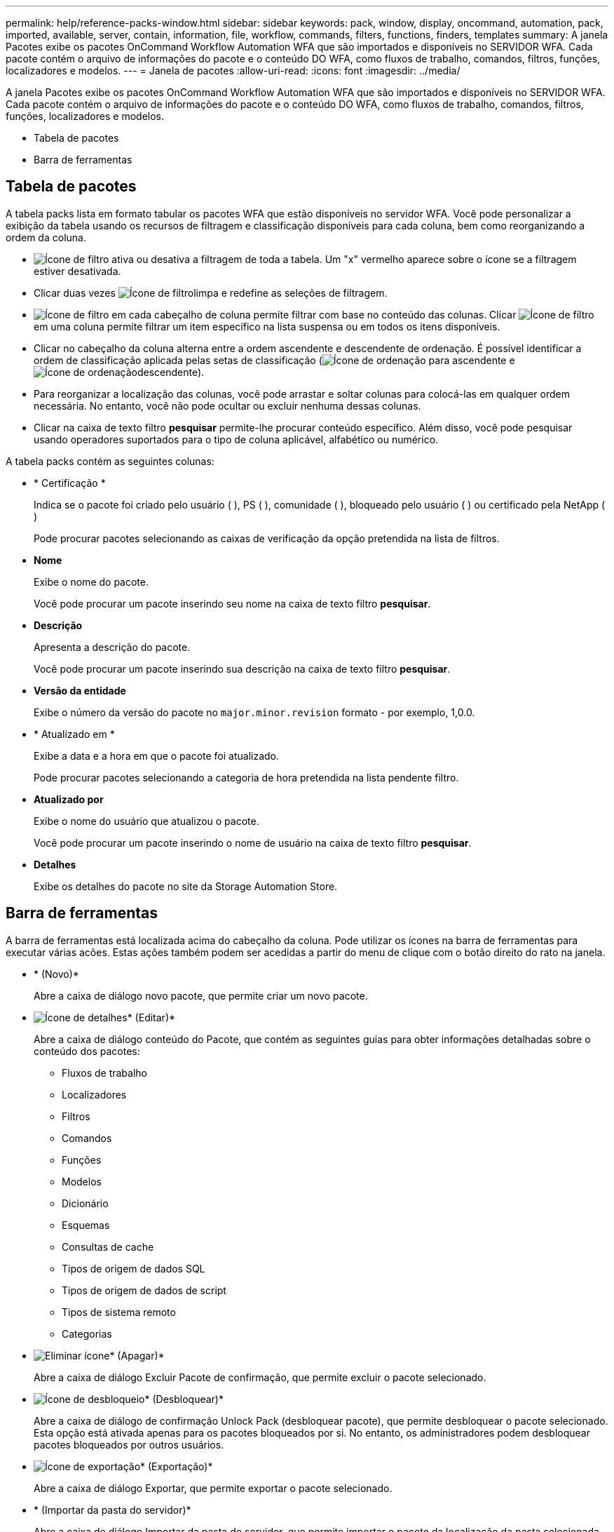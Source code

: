 ---
permalink: help/reference-packs-window.html 
sidebar: sidebar 
keywords: pack, window, display, oncommand, automation, pack, imported, available, server, contain, information, file, workflow, commands, filters, functions, finders, templates 
summary: A janela Pacotes exibe os pacotes OnCommand Workflow Automation WFA que são importados e disponíveis no SERVIDOR WFA. Cada pacote contém o arquivo de informações do pacote e o conteúdo DO WFA, como fluxos de trabalho, comandos, filtros, funções, localizadores e modelos. 
---
= Janela de pacotes
:allow-uri-read: 
:icons: font
:imagesdir: ../media/


[role="lead"]
A janela Pacotes exibe os pacotes OnCommand Workflow Automation WFA que são importados e disponíveis no SERVIDOR WFA. Cada pacote contém o arquivo de informações do pacote e o conteúdo DO WFA, como fluxos de trabalho, comandos, filtros, funções, localizadores e modelos.

* Tabela de pacotes
* Barra de ferramentas




== Tabela de pacotes

A tabela packs lista em formato tabular os pacotes WFA que estão disponíveis no servidor WFA. Você pode personalizar a exibição da tabela usando os recursos de filtragem e classificação disponíveis para cada coluna, bem como reorganizando a ordem da coluna.

* image:../media/filter_icon_wfa.gif["Ícone de filtro"] ativa ou desativa a filtragem de toda a tabela. Um "x" vermelho aparece sobre o ícone se a filtragem estiver desativada.
* Clicar duas vezes image:../media/filter_icon_wfa.gif["Ícone de filtro"]limpa e redefine as seleções de filtragem.
* image:../media/wfa_filter_icon.gif["Ícone de filtro"] em cada cabeçalho de coluna permite filtrar com base no conteúdo das colunas. Clicar image:../media/wfa_filter_icon.gif["Ícone de filtro"] em uma coluna permite filtrar um item específico na lista suspensa ou em todos os itens disponíveis.
* Clicar no cabeçalho da coluna alterna entre a ordem ascendente e descendente de ordenação. É possível identificar a ordem de classificação aplicada pelas setas de classificação (image:../media/wfa_sortarrow_up_icon.gif["Ícone de ordenação"] para ascendente e image:../media/wfa_sortarrow_down_icon.gif["Ícone de ordenação"]descendente).
* Para reorganizar a localização das colunas, você pode arrastar e soltar colunas para colocá-las em qualquer ordem necessária. No entanto, você não pode ocultar ou excluir nenhuma dessas colunas.
* Clicar na caixa de texto filtro *pesquisar* permite-lhe procurar conteúdo específico. Além disso, você pode pesquisar usando operadores suportados para o tipo de coluna aplicável, alfabético ou numérico.


A tabela packs contém as seguintes colunas:

* * Certificação *
+
Indica se o pacote foi criado pelo usuário (image:../media/community_certification.gif[""] ), PS (image:../media/ps_certified_icon_wfa.gif[""] ), comunidade (image:../media/community_certification.gif[""] ), bloqueado pelo usuário (image:../media/lock_icon_wfa.gif[""] ) ou certificado pela NetApp (image:../media/netapp_certified.gif[""])

+
Pode procurar pacotes selecionando as caixas de verificação da opção pretendida na lista de filtros.

* *Nome*
+
Exibe o nome do pacote.

+
Você pode procurar um pacote inserindo seu nome na caixa de texto filtro *pesquisar*.

* *Descrição*
+
Apresenta a descrição do pacote.

+
Você pode procurar um pacote inserindo sua descrição na caixa de texto filtro *pesquisar*.

* *Versão da entidade*
+
Exibe o número da versão do pacote no `major.minor.revision` formato - por exemplo, 1,0.0.

* * Atualizado em *
+
Exibe a data e a hora em que o pacote foi atualizado.

+
Pode procurar pacotes selecionando a categoria de hora pretendida na lista pendente filtro.

* *Atualizado por*
+
Exibe o nome do usuário que atualizou o pacote.

+
Você pode procurar um pacote inserindo o nome de usuário na caixa de texto filtro *pesquisar*.

* *Detalhes*
+
Exibe os detalhes do pacote no site da Storage Automation Store.





== Barra de ferramentas

A barra de ferramentas está localizada acima do cabeçalho da coluna. Pode utilizar os ícones na barra de ferramentas para executar várias acões. Estas ações também podem ser acedidas a partir do menu de clique com o botão direito do rato na janela.

* image:../media/new_pack.png[""]* (Novo)*
+
Abre a caixa de diálogo novo pacote, que permite criar um novo pacote.

* image:../media/details_wfa_icon.gif["Ícone de detalhes"]* (Editar)*
+
Abre a caixa de diálogo conteúdo do Pacote, que contém as seguintes guias para obter informações detalhadas sobre o conteúdo dos pacotes:

+
** Fluxos de trabalho
** Localizadores
** Filtros
** Comandos
** Funções
** Modelos
** Dicionário
** Esquemas
** Consultas de cache
** Tipos de origem de dados SQL
** Tipos de origem de dados de script
** Tipos de sistema remoto
** Categorias


* image:../media/delete_wfa_icon.gif["Eliminar ícone"]* (Apagar)*
+
Abre a caixa de diálogo Excluir Pacote de confirmação, que permite excluir o pacote selecionado.

* image:../media/unlock_wfa_icon.gif["Ícone de desbloqueio"]* (Desbloquear)*
+
Abre a caixa de diálogo de confirmação Unlock Pack (desbloquear pacote), que permite desbloquear o pacote selecionado. Esta opção está ativada apenas para os pacotes bloqueados por si. No entanto, os administradores podem desbloquear pacotes bloqueados por outros usuários.

* image:../media/export_wfa_icon.gif["Ícone de exportação"]* (Exportação)*
+
Abre a caixa de diálogo Exportar, que permite exportar o pacote selecionado.

* image:../media/import_from_server_folder.png[""]* (Importar da pasta do servidor)*
+
Abre a caixa de diálogo Importar da pasta do servidor, que permite importar o pacote da localização da pasta selecionada no sistema do servidor.

* image:../media/export_to_server_folder.png[""]* (Exportar para pasta de servidor)*
+
Abre a caixa de diálogo Exportar para pasta de servidor, que permite exportar o pacote para a localização da pasta selecionada no sistema do servidor.


